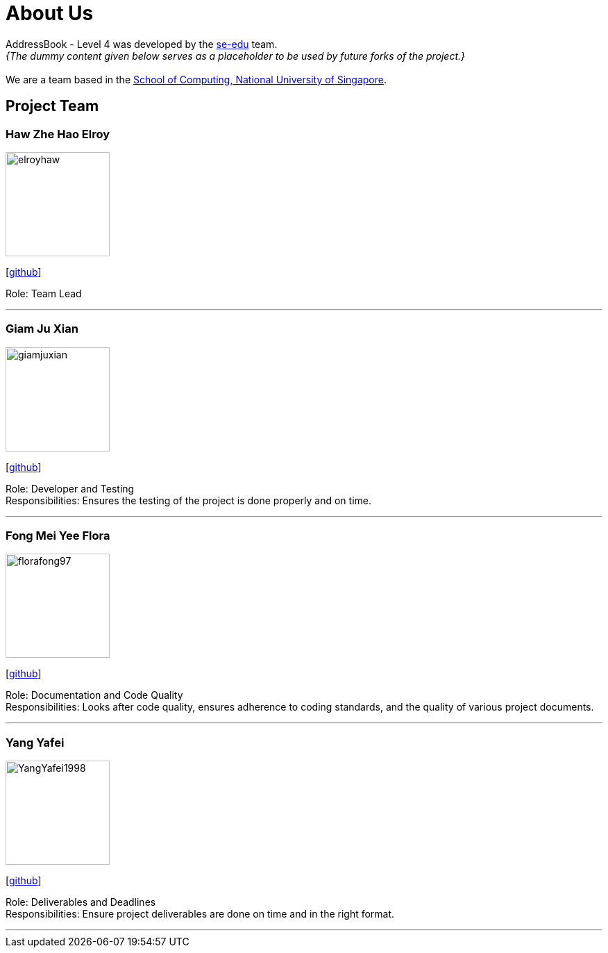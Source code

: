 = About Us
:site-section: AboutUs
:relfileprefix: team/
:imagesDir: images
:stylesDir: stylesheets

AddressBook - Level 4 was developed by the https://se-edu.github.io/docs/Team.html[se-edu] team. +
_{The dummy content given below serves as a placeholder to be used by future forks of the project.}_ +
{empty} +
We are a team based in the http://www.comp.nus.edu.sg[School of Computing, National University of Singapore].

== Project Team

=== Haw Zhe Hao Elroy
image::elroyhaw.png[width="150", align="left"]
{empty} [https://github.com/elroyhaw[github]]

Role: Team Lead

'''

=== Giam Ju Xian
image::giamjuxian.png[width="150", align="left"]
{empty}[http://github.com/giamjuxian[github]]

Role: Developer and Testing +
Responsibilities: Ensures the testing of the project is done properly and on time.

'''

=== Fong Mei Yee Flora
image::florafong97.png[width="150", align="left"]
{empty}[http://github.com/florafong97[github]]

Role: Documentation and Code Quality +
Responsibilities: Looks after code quality, ensures adherence to coding standards, and the quality of various project documents.

'''

=== Yang Yafei
image::YangYafei1998.png[width="150", align="left"]
{empty}[http://github.com/YangYafei1998[github]]

Role: Deliverables and Deadlines +
Responsibilities: Ensure project deliverables are done on time and in the right format.


'''
